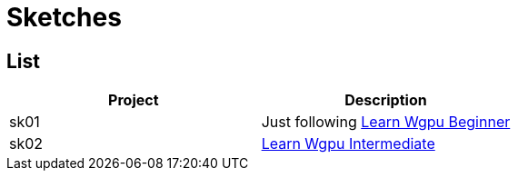 = Sketches

== List

|===
|Project |Description

|sk01 |Just following link:https://sotrh.github.io/learn-wgpu[Learn Wgpu Beginner]

|sk02 |link:https://sotrh.github.io/learn-wgpu[Learn Wgpu Intermediate]
|===